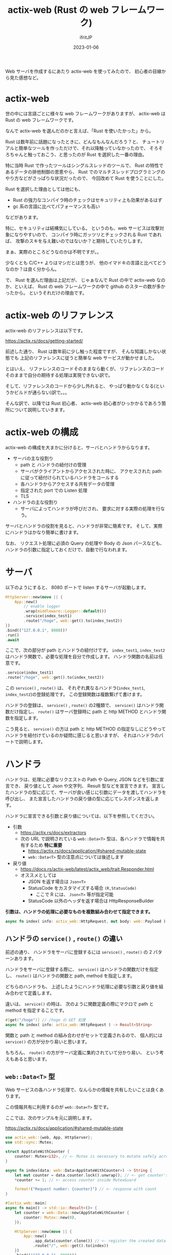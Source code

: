 #+TITLE: actix-web (Rust の web フレームワーク)
#+DATE: 2023-01-06
# -*- coding:utf-8 -*-
#+LAYOUT: post
#+TAGS: Rust
#+AUTHOR: ifritJP
#+OPTIONS: ^:{}
#+STARTUP: nofold

Web サーバを作成するにあたり actix-web を使ってみたので、
初心者の目線から見た感想など。

* actix-web

世の中には言語ごとに様々な web フレームワークがありますが、
actix-web は Rust の web フレームワークです。

なんで actix-web を選んだのかと言えば、「Rust を使いたかった」から。

Rust は数年前に話題になったときに、どんなもんなんだろう？と、
チュートリアルと簡単なツールを作っただけで、それ以降触っていなかったので、
そろそろちゃんと触っておこう、と思ったのが Rust を選択した一番の理由。

特に当時 Rust で作ったツールはシングルスレッドのツールで、
Rust の特性であるデータの排他制御の恩恵やら、
Rust でのマルチスレッドプログラミングのやり方などがさっぱりな状況だったので、
今回改めて Rust を使うことにした。

Rust を選択した理由としては他にも、

- Rust の強力なコンパイラ時のチェックはセキュリティ上も効果があるはず
- gc 系の言語に比べてパフォーマンスも高い

などがあります。

特に、セキュリティは結構気にしている。
というのも、web サービスは攻撃対象になりやすいので、
コンパイラ時にガッツリとチェックされる Rust であれば、
攻撃のスキを与え難いのではないか？と期待していたりします。

まぁ、実際のところどうなのかは不明ですが。。

少なくとも C/C++ よりはマシだとは思うが、 
他のイマドキの言語と比べてどうなのか？は良く分からん。


で、 Rust を選んだ理由は上記だが、
じゃぁなんで Rust の中で actix-web なのか、といえば、
Rust の web フレームワークの中で github のスターの数が多かったから。
というそれだけの理由です。

* actix-web のリファレンス

actix-web のリファレンスは以下です。

<https://actix.rs/docs/getting-started/>

前述した通り、 Rust は数年前に少し触った程度ですが、
そんな知識しかない状態でも
上記のリファレンスに従うと簡単な web サービスが動かせました。

とはいえ、
リファレンスのコードそのままなら動くが、
リファレンスのコードそのままで自分の期待する処理は実現できない訳で。

そして、リファレンスのコードから少し外れると、
やっぱり動かなくなる(というかビルドが通らない)訳で。。。

そんな訳で、以降では Rust 初心者、 
actix-web 初心者がひっかかるであろう箇所について説明していきます。

* actix-web の構成

actix-web の構成を大まかに分けると、サーバとハンドラからなります。

- サーバの主な役割り
  - path と ハンドラの紐付けの管理
  - サーバがクライアントからアクセスされた時に、
    アクセスされた path に従って紐付けられているハンドラをコールする
  - 各ハンドラからアクセスする共有データの管理
  - 指定された port での Listen 処理
  - TLS

- ハンドラの主な役割り
  - サーバによってハンドラが呼びだされ、
    要求に対する実際の処理を行なう。

サーバとハンドラの役割を見ると、ハンドラが非常に簡素です。
そして、実際にハンドラはかなり簡単に書けます。

なお、 リクエスト処理に必須の Query の処理や Body の Json パースなども、
ハンドラの引数に指定しておくだけで、自動で行なわれます。

* サーバ

以下のようにすると、 8080 ポートで listen するサーバが起動します。

#+BEGIN_SRC rs
    HttpServer::new(move || {
        App::new()
            // enable logger
            .wrap(middleware::Logger::default())
            .service(index_test1)
            .route("/hoge", web::get().to(index_test2))
    })
    .bind(("127.0.0.1", 8080))?
    .run()
    .await
#+END_SRC

ここで、次の部分が path とハンドラの紐付けです。
=index_test1=, =index_test2= はハンドラ関数で、必要な処理を自分で作成します。
ハンドラ関数の名前は任意です。

#+BEGIN_SRC rs
            .service(index_test1)
            .route("/hoge", web::get().to(index_test2))
#+END_SRC

この =service()= , =route()= は、
それぞれ異なるハンドラ(=index_test1=, =index_test2=)の登録処理です。
この登録関数は複数繋げて書けます。

ハンドラの登録は、 =service()= , =route()= の2種類で、
=service()= はハンドラ関数だけ指定し、
=route()= はサーバ登録時に path と http METHOD とハンドラ関数を指定します。

こう見ると、 =service()= の方は path と http METHOD の指定なしにどうやって
ハンドラを紐付けているのか疑問に感じると思いますが、
それはハンドラのパートで説明します。

* ハンドラ

ハンドラは、処理に必要なリクエストの Path や Query, JSON などを引数に宣言でき、
戻り値として Json や文字列、 Result 型などを宣言できます。
宣言したハンドラの型に応じて、サーバが良い感じに引数にデータを渡してハンドラを呼び出し、
また宣言したハンドラの戻り値の型に応じてレスポンスを返します。
 
ハンドラに宣言できる引数と戻り値については、以下を参照してください。

- 引数
  - https://actix.rs/docs/extractors
  - 次の URL で説明されている =web::Data<T>= 型は、各ハンドラで情報を共有するため *特に重要*
    - https://actix.rs/docs/application/#shared-mutable-state
    - =web::Data<T>= 型の注意点については後述します
- 戻り値
  - https://docs.rs/actix-web/latest/actix_web/trait.Responder.html
  - オススメとしては
    - JSON を返す場合は =Json<T>=
    - StatusCode をカスタマイズする場合 =(R,StatusCode)=
      - ここで R には、 =Json<T>= 等が指定可能
    - StatusCode 以外のヘッダを返す場合は HttpResponseBuilder

*引数は、ハンドラの処理に必要なものを複数組み合わせて指定できます。*

#+BEGIN_SRC rs
async fn index( info: actix_web::HttpRequest, mut body: web::Payload ) -> Result<String>
#+END_SRC


** ハンドラの =service()= , =route()= の違い

前述の通り、
ハンドラをサーバに登録するには =service()= , =route()=  の 2 パターンあります。

ハンドラをサーバに登録する際に、
=service()= はハンドラの関数だけを指定し、
=route()= はハンドラの関数と path, method を指定します。

どちらのハンドラも、
上述したようにハンドラ処理に必要な引数と戻り値を組み合わせて定義します。

違いは、 =service()= の時は、
次のように関数定義の際にマクロで path と method を指定することです。

#+BEGIN_SRC rs
#[get("/hoge")] // /hoge の GET 処理
async fn index( info: actix_web::HttpRequest ) -> Result<String>
#+END_SRC


関数と path と method の組み合わせがセットで定義されるので、
個人的には =service()= の方が分かり易いと思います。

もちろん、 =route()= の方がサーバ定義に集約されていて分かり易い、
という考えもあると思います。


** =web::Data<T>= 型

Web サービスの各ハンドラ処理で、なんらかの情報を共有したいことは良くあります。

この情報共有に利用するのが =web::Data<T>= 型です。

ここでは、次のサンプルを元に説明します。

<https://actix.rs/docs/application/#shared-mutable-state>

#+BEGIN_SRC rs
use actix_web::{web, App, HttpServer};
use std::sync::Mutex;

struct AppStateWithCounter {
    counter: Mutex<i32>, // <- Mutex is necessary to mutate safely across threads
}

async fn index(data: web::Data<AppStateWithCounter>) -> String {
    let mut counter = data.counter.lock().unwrap(); // <- get counter's MutexGuard
    *counter += 1; // <- access counter inside MutexGuard

    format!("Request number: {counter}") // <- response with count
}

#[actix_web::main]
async fn main() -> std::io::Result<()> {
    let counter = web::Data::new(AppStateWithCounter {
        counter: Mutex::new(0),
    });

    HttpServer::new(move || {
        App::new()
            .app_data(counter.clone()) // <- register the created data
            .route("/", web::get().to(index))
    })
    .bind(("127.0.0.1", 8080))?
    .run()
    .await
}
#+END_SRC

*** 共有データの持ち方

上記サンプルは、 
次の AppStateWithCounter 構造体を各ハンドラで共有する情報として扱います。

#+BEGIN_SRC rs
struct AppStateWithCounter {
    counter: Mutex<i32>, // <- Mutex is necessary to mutate safely across threads
}
#+END_SRC

ここで =counter:Mutex<i32>= が、共有する情報です。
つまり、 i32 値を共有します。
もちろん、 i32 ではなく構造体など任意の情報を共有することも可能です。

以下のように複数の情報をそれぞれ Mutex にすることも可能です。

#+BEGIN_SRC rs
struct AppStateWithCounter {
    counter1: Mutex<i32>,
    counter2: Mutex<i32>,
}
#+END_SRC

あるいは、一つの構造体として Mutex にすることも可能です。

#+BEGIN_SRC rs
struct CounterSet {
    counter1: i32,
    counter2: i32,
}
struct AppStateWithCounter {
    counterSet: Mutex<CounterSet>,
}
#+END_SRC

これは、それぞれのデータの排他をどう制御するのか？の設計の違いです。

前者のそれぞれを Mutex にした場合、
それぞれで排他をかけるので、
それぞれ別々に異なるハンドラでアクセスできます。

一方で後者の 1 つの Mutex にした場合、
排他をかけるのは 1 つなので、
同時アクセスできるのは 1 つのハンドラだけになります。

前者の方は、同時アクセス可能なハンドラを増やせるというメリットはありますが、
一方でデッドロックやデータの整合性をどのように管理するか？などを考える必要があります。

後者は、アクセス可能なハンドラが一つに限定される代りに、
デッドロックやデータの整合性を考えずに済むというメリットがあります。

どちらにするかは、それぞれの考え方次第です。

*** 共有データをサーバへ登録

次の処理で共有データを生成し、

#+BEGIN_SRC rs
    let counter = web::Data::new(AppStateWithCounter {
        counter: Mutex::new(0),
    });
#+END_SRC

そして次の処理 =app_data(counter.clone())= で共有データをサーバに登録します。

#+BEGIN_SRC rs
    HttpServer::new(move || {
        App::new()
            .app_data(counter.clone()) // <- register the created data
            .route("/", web::get().to(index))
    })
#+END_SRC

異なる複数のサーバに、同じ共有データを登録することも出来ます。

*** ハンドラで共有データを処理

ハンドラで共有データを処理するには、
ハンドラの引数にそのデータの型を宣言します。

#+BEGIN_SRC rs
async fn index(data: web::Data<AppStateWithCounter>) -> String {
#+END_SRC

これによって、サーバからそのデータが引数に渡されてハンドラがコールされます。

そして、ハンドラから実際に共有データにアクセスするには Mutex を lock() します。

#+BEGIN_SRC rs
    let mut counter = data.counter.lock().unwrap(); // <- get counter's MutexGuard
#+END_SRC

この lock() で得られたデータに対して操作すれば、共有データが操作されます。

#+BEGIN_SRC rs
    *counter += 1; // <- access counter inside MutexGuard
#+END_SRC

なお、 lock() された共有データは、
その共有データの変数のスコープから出る際に unlock されます。 

よって、共有データを lock() した変数のスコープを出来るだけ小さくすることで
排他期間を短くできるので、良く考えてスコープを制御する必要があります。

ただし、 排他期間を短くすることだけに注目し、
1 つのハンドラ処理で複数回 lock() する、などしてしまうと、
逆に適切な排他制御が出来なくなる可能性もあるので注意が必要です。

まぁ、これは Rust に限った話しではなく、一般的な排他制御の話ですが。


* async/await

イマドキの言語で良く見る async/await。

Rust にも async/await があります。

というか、 actix-web は基本となる handler の型が async なので、
async は必須。

で、 async/await の関係については javascript とほとんど同じと考えて良いです。
*async の関数は、 await で待たないと処理されずに先に進んでしまうので注意が必要です。*


なお、 await は =val.await= というようにメンバにアクセスするような形で指定します。

また、 await で待てるのは async 関数内のみになります。
この辺りも javascript と同じです。

じゃぁ、 async 関数ではない通常の関数から async の終了を待つにはどうするのかと言うと、
次の =block_on()= を使う。

<https://docs.rs/actix-web/4.2.1/actix_web/rt/struct.Runtime.html#method.block_on>

*ただ、この =block_on()= を使うのはイマイチな気がします。*

というのも、 =block_on()= を使うには Runtime を作る必要があり、
Runtime を作るには OS リソースが必要です。
そして、Runtime を同時に一定数作ると *OS リソースが無くなって Runtime が作れなくなります。*
この OS リソースは、Linux の場合はファイルハンドル数(=ulimit -n=)の制限に依存します。


まぁ、数百くらい同時に Runtime を作った場合の話なので、
実用上あまり気にしなくても良いかもしれないですが、
結構早めに上限が来てしまうことは認識しておいた方が良いでしょう。

そんな訳で、
非 async 関数から async をコールしないように開発を進めるのが基本になります。
